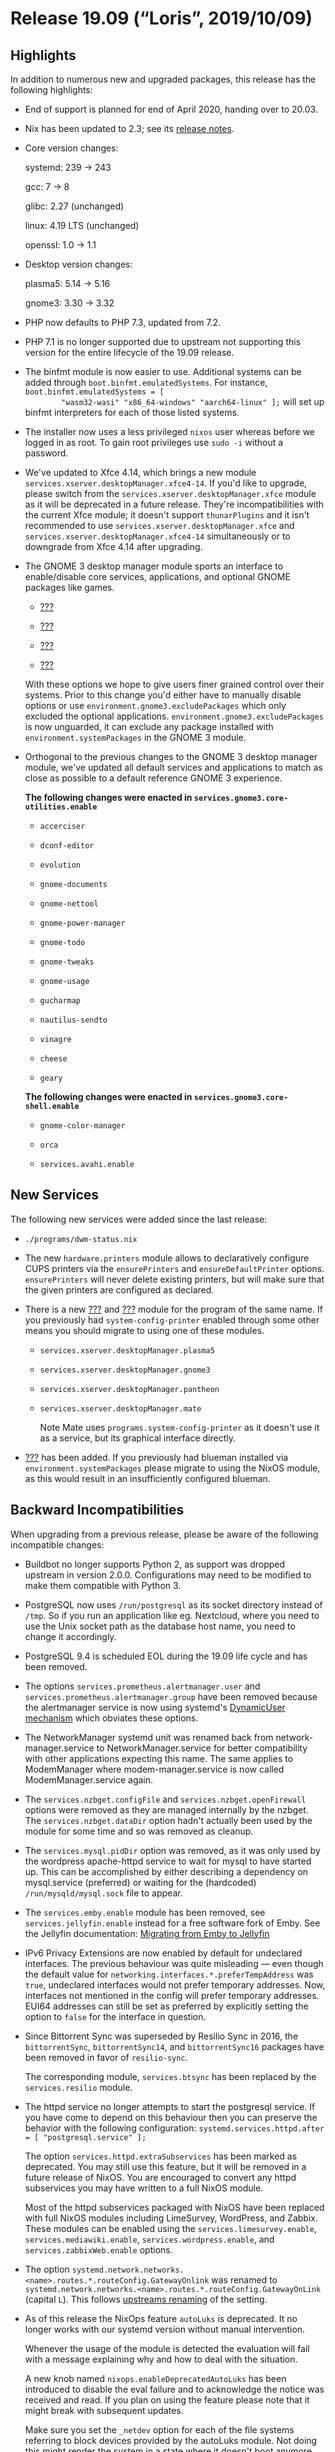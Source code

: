 * Release 19.09 (“Loris”, 2019/10/09)
  :PROPERTIES:
  :CUSTOM_ID: sec-release-19.09
  :END:

** Highlights
   :PROPERTIES:
   :CUSTOM_ID: sec-release-19.09-highlights
   :END:

In addition to numerous new and upgraded packages, this release has the
following highlights:

- End of support is planned for end of April 2020, handing over to
  20.03.

- Nix has been updated to 2.3; see its
  [[https://nixos.org/nix/manual/#ssec-relnotes-2.3][release notes]].

- Core version changes:

  systemd: 239 -> 243

  gcc: 7 -> 8

  glibc: 2.27 (unchanged)

  linux: 4.19 LTS (unchanged)

  openssl: 1.0 -> 1.1

- Desktop version changes:

  plasma5: 5.14 -> 5.16

  gnome3: 3.30 -> 3.32

- PHP now defaults to PHP 7.3, updated from 7.2.

- PHP 7.1 is no longer supported due to upstream not supporting this
  version for the entire lifecycle of the 19.09 release.

- The binfmt module is now easier to use. Additional systems can be
  added through =boot.binfmt.emulatedSystems=. For instance,
  =boot.binfmt.emulatedSystems = [
         "wasm32-wasi" "x86_64-windows" "aarch64-linux" ];= will set up
  binfmt interpreters for each of those listed systems.

- The installer now uses a less privileged =nixos= user whereas before
  we logged in as root. To gain root privileges use =sudo -i= without a
  password.

- We've updated to Xfce 4.14, which brings a new module
  =services.xserver.desktopManager.xfce4-14=. If you'd like to upgrade,
  please switch from the =services.xserver.desktopManager.xfce= module
  as it will be deprecated in a future release. They're
  incompatibilities with the current Xfce module; it doesn't support
  =thunarPlugins= and it isn't recommended to use
  =services.xserver.desktopManager.xfce= and
  =services.xserver.desktopManager.xfce4-14= simultaneously or to
  downgrade from Xfce 4.14 after upgrading.

- The GNOME 3 desktop manager module sports an interface to
  enable/disable core services, applications, and optional GNOME
  packages like games.

  - [[#opt-services.gnome3.core-os-services.enable][???]]

  - [[#opt-services.gnome3.core-shell.enable][???]]

  - [[#opt-services.gnome3.core-utilities.enable][???]]

  - [[#opt-services.gnome3.games.enable][???]]

  With these options we hope to give users finer grained control over
  their systems. Prior to this change you'd either have to manually
  disable options or use =environment.gnome3.excludePackages= which only
  excluded the optional applications.
  =environment.gnome3.excludePackages= is now unguarded, it can exclude
  any package installed with =environment.systemPackages= in the GNOME 3
  module.

- Orthogonal to the previous changes to the GNOME 3 desktop manager
  module, we've updated all default services and applications to match
  as close as possible to a default reference GNOME 3 experience.

  *The following changes were enacted in
  =services.gnome3.core-utilities.enable=*

  - =accerciser=

  - =dconf-editor=

  - =evolution=

  - =gnome-documents=

  - =gnome-nettool=

  - =gnome-power-manager=

  - =gnome-todo=

  - =gnome-tweaks=

  - =gnome-usage=

  - =gucharmap=

  - =nautilus-sendto=

  - =vinagre=

  - =cheese=

  - =geary=

  *The following changes were enacted in
  =services.gnome3.core-shell.enable=*

  - =gnome-color-manager=

  - =orca=

  - =services.avahi.enable=

** New Services
   :PROPERTIES:
   :CUSTOM_ID: sec-release-19.09-new-services
   :END:

The following new services were added since the last release:

- =./programs/dwm-status.nix=

- The new =hardware.printers= module allows to declaratively configure
  CUPS printers via the =ensurePrinters= and =ensureDefaultPrinter=
  options. =ensurePrinters= will never delete existing printers, but
  will make sure that the given printers are configured as declared.

- There is a new [[#opt-services.system-config-printer.enable][???]] and
  [[#opt-programs.system-config-printer.enable][???]] module for the
  program of the same name. If you previously had
  =system-config-printer= enabled through some other means you should
  migrate to using one of these modules.

  - =services.xserver.desktopManager.plasma5=

  - =services.xserver.desktopManager.gnome3=

  - =services.xserver.desktopManager.pantheon=

  - =services.xserver.desktopManager.mate=

    Note Mate uses =programs.system-config-printer= as it doesn't use it
    as a service, but its graphical interface directly.

- [[#opt-services.blueman.enable][???]] has been added. If you
  previously had blueman installed via =environment.systemPackages=
  please migrate to using the NixOS module, as this would result in an
  insufficiently configured blueman.

** Backward Incompatibilities
   :PROPERTIES:
   :CUSTOM_ID: sec-release-19.09-incompatibilities
   :END:

When upgrading from a previous release, please be aware of the following
incompatible changes:

- Buildbot no longer supports Python 2, as support was dropped upstream
  in version 2.0.0. Configurations may need to be modified to make them
  compatible with Python 3.

- PostgreSQL now uses =/run/postgresql= as its socket directory instead
  of =/tmp=. So if you run an application like eg. Nextcloud, where you
  need to use the Unix socket path as the database host name, you need
  to change it accordingly.

- PostgreSQL 9.4 is scheduled EOL during the 19.09 life cycle and has
  been removed.

- The options =services.prometheus.alertmanager.user= and
  =services.prometheus.alertmanager.group= have been removed because the
  alertmanager service is now using systemd's
  [[http://0pointer.net/blog/dynamic-users-with-systemd.html][DynamicUser
  mechanism]] which obviates these options.

- The NetworkManager systemd unit was renamed back from
  network-manager.service to NetworkManager.service for better
  compatibility with other applications expecting this name. The same
  applies to ModemManager where modem-manager.service is now called
  ModemManager.service again.

- The =services.nzbget.configFile= and =services.nzbget.openFirewall=
  options were removed as they are managed internally by the nzbget. The
  =services.nzbget.dataDir= option hadn't actually been used by the
  module for some time and so was removed as cleanup.

- The =services.mysql.pidDir= option was removed, as it was only used by
  the wordpress apache-httpd service to wait for mysql to have started
  up. This can be accomplished by either describing a dependency on
  mysql.service (preferred) or waiting for the (hardcoded)
  =/run/mysqld/mysql.sock= file to appear.

- The =services.emby.enable= module has been removed, see
  =services.jellyfin.enable= instead for a free software fork of Emby.
  See the Jellyfin documentation:
  [[https://jellyfin.readthedocs.io/en/latest/administrator-docs/migrate-from-emby/][Migrating
  from Emby to Jellyfin]]

- IPv6 Privacy Extensions are now enabled by default for undeclared
  interfaces. The previous behaviour was quite misleading --- even
  though the default value for
  =networking.interfaces.*.preferTempAddress= was =true=, undeclared
  interfaces would not prefer temporary addresses. Now, interfaces not
  mentioned in the config will prefer temporary addresses. EUI64
  addresses can still be set as preferred by explicitly setting the
  option to =false= for the interface in question.

- Since Bittorrent Sync was superseded by Resilio Sync in 2016, the
  =bittorrentSync=, =bittorrentSync14=, and =bittorrentSync16= packages
  have been removed in favor of =resilio-sync=.

  The corresponding module, =services.btsync= has been replaced by the
  =services.resilio= module.

- The httpd service no longer attempts to start the postgresql service.
  If you have come to depend on this behaviour then you can preserve the
  behavior with the following configuration:
  =systemd.services.httpd.after = [ "postgresql.service" ];=

  The option =services.httpd.extraSubservices= has been marked as
  deprecated. You may still use this feature, but it will be removed in
  a future release of NixOS. You are encouraged to convert any httpd
  subservices you may have written to a full NixOS module.

  Most of the httpd subservices packaged with NixOS have been replaced
  with full NixOS modules including LimeSurvey, WordPress, and Zabbix.
  These modules can be enabled using the =services.limesurvey.enable=,
  =services.mediawiki.enable=, =services.wordpress.enable=, and
  =services.zabbixWeb.enable= options.

- The option
  =systemd.network.networks.<name>.routes.*.routeConfig.GatewayOnlink=
  was renamed to
  =systemd.network.networks.<name>.routes.*.routeConfig.GatewayOnLink=
  (capital =L=). This follows
  [[https://github.com/systemd/systemd/commit/9cb8c5593443d24c19e40bfd4fc06d672f8c554c][upstreams
  renaming]] of the setting.

- As of this release the NixOps feature =autoLuks= is deprecated. It no
  longer works with our systemd version without manual intervention.

  Whenever the usage of the module is detected the evaluation will fail
  with a message explaining why and how to deal with the situation.

  A new knob named =nixops.enableDeprecatedAutoLuks= has been introduced
  to disable the eval failure and to acknowledge the notice was received
  and read. If you plan on using the feature please note that it might
  break with subsequent updates.

  Make sure you set the =_netdev= option for each of the file systems
  referring to block devices provided by the autoLuks module. Not doing
  this might render the system in a state where it doesn't boot anymore.

  If you are actively using the =autoLuks= module please let us know in
  [[https://github.com/NixOS/nixpkgs/issues/62211][issue #62211]].

- The setopt declarations will be evaluated at the end of =/etc/zshrc=,
  so any code in [[#opt-programs.zsh.interactiveShellInit][???]],
  [[#opt-programs.zsh.loginShellInit][???]] and
  [[#opt-programs.zsh.promptInit][???]] may break if it relies on those
  options being set.

- The =prometheus-nginx-exporter= package now uses the offical exporter
  provided by NGINX Inc. Its metrics are differently structured and are
  incompatible to the old ones. For information about the metrics, have
  a look at the
  [[https://github.com/nginxinc/nginx-prometheus-exporter][official
  repo]].

- The =shibboleth-sp= package has been updated to version 3. It is
  largely backward compatible, for further information refer to the
  [[https://wiki.shibboleth.net/confluence/display/SP3/ReleaseNotes][release
  notes]] and
  [[https://wiki.shibboleth.net/confluence/display/SP3/UpgradingFromV2][upgrade
  guide]].

  Nodejs 8 is scheduled EOL under the lifetime of 19.09 and has been
  dropped.

- By default, prometheus exporters are now run with =DynamicUser=
  enabled. Exporters that need a real user, now run under a seperate
  user and group which follow the pattern =<exporter-name>-exporter=,
  instead of the previous default =nobody= and =nogroup=. Only some
  exporters are affected by the latter, namely the exporters =dovecot=,
  =node=, =postfix= and =varnish=.

- The =ibus-qt= package is not installed by default anymore when
  [[#opt-i18n.inputMethod.enabled][???]] is set to =ibus=. If IBus
  support in Qt 4.x applications is required, add the =ibus-qt= package
  to your [[#opt-environment.systemPackages][???]] manually.

- The CUPS Printing service now uses socket-based activation by default,
  only starting when needed. The previous behavior can be restored by
  setting =services.cups.startWhenNeeded= to =false=.

- The =services.systemhealth= module has been removed from nixpkgs due
  to lack of maintainer.

- The =services.mantisbt= module has been removed from nixpkgs due to
  lack of maintainer.

- Squid 3 has been removed and the =squid= derivation now refers to
  Squid 4.

- The =services.pdns-recursor.extraConfig= option has been replaced by
  =services.pdns-recursor.settings=. The new option allows setting extra
  configuration while being better type-checked and mergeable.

- No service depends on =keys.target= anymore which is a systemd target
  that indicates if all
  [[https://nixos.org/nixops/manual/#idm140737322342384][NixOps keys]]
  were successfully uploaded. Instead, =<key-name>-key.service= should
  be used to define a dependency of a key in a service. The full issue
  behind the =keys.target= dependency is described at
  [[https://github.com/NixOS/nixpkgs/issues/67265][NixOS/nixpkgs#67265]].

  The following services are affected by this:

  - [[#opt-services.dovecot2.enable][=services.dovecot2=]]

  - [[#opt-services.nsd.enable][=services.nsd=]]

  - [[#opt-services.softether.enable][=services.softether=]]

  - [[#opt-services.strongswan.enable][=services.strongswan=]]

  - [[#opt-services.strongswan-swanctl.enable][=services.strongswan-swanctl=]]

  - [[#opt-services.httpd.enable][=services.httpd=]]

- The =security.acme.directory= option has been replaced by a read-only
  =security.acme.certs.<cert>.directory= option for each certificate you
  define. This will be a subdirectory of =/var/lib/acme=. You can use
  this read-only option to figure out where the certificates are stored
  for a specific certificate. For example, the
  =services.nginx.virtualhosts.<name>.enableACME= option will use this
  directory option to find the certs for the virtual host.

  =security.acme.preDelay= and =security.acme.activationDelay= options
  have been removed. To execute a service before certificates are
  provisioned or renewed add a =RequiredBy=acme-${cert}.service= to any
  service.

  Furthermore, the acme module will not automatically add a dependency
  on =lighttpd.service= anymore. If you are using certficates provided
  by letsencrypt for lighttpd, then you should depend on the certificate
  service =acme-${cert}.service>= manually.

  For nginx, the dependencies are still automatically managed when
  =services.nginx.virtualhosts.<name>.enableACME= is enabled just like
  before. What changed is that nginx now directly depends on the
  specific certificates that it needs, instead of depending on the
  catch-all =acme-certificates.target=. This target unit was also
  removed from the codebase. This will mean nginx will no longer depend
  on certificates it isn't explicitly managing and fixes a bug with
  certificate renewal ordering racing with nginx restarting which could
  lead to nginx getting in a broken state as described at
  [[https://github.com/NixOS/nixpkgs/issues/60180][NixOS/nixpkgs#60180]].

- The old deprecated =emacs= package sets have been dropped. What used
  to be called =emacsPackagesNg= is now simply called =emacsPackages=.

- =services.xserver.desktopManager.xterm= is now disabled by default if
  =stateVersion= is 19.09 or higher. Previously the xterm desktopManager
  was enabled when xserver was enabled, but it isn't useful for all
  people so it didn't make sense to have any desktopManager enabled
  default.

- The WeeChat plugin =pkgs.weechatScripts.weechat-xmpp= has been removed
  as it doesn't receive any updates from upstream and depends on
  outdated Python2-based modules.

- Old unsupported versions (=logstash5=, =kibana5=, =filebeat5=,
  =heartbeat5=, =metricbeat5=, =packetbeat5=) of the ELK-stack and
  Elastic beats have been removed.

- For NixOS 19.03, both Prometheus 1 and 2 were available to allow for a
  seamless transition from version 1 to 2 with existing setups. Because
  Prometheus 1 is no longer developed, it was removed. Prometheus 2 is
  now configured with =services.prometheus=.

- Citrix Receiver (=citrix_receiver=) has been dropped in favor of
  Citrix Workspace (=citrix_workspace=).

- The =services.gitlab= module has had its literal secret options
  (=services.gitlab.smtp.password=, =services.gitlab.databasePassword=,
  =services.gitlab.initialRootPassword=,
  =services.gitlab.secrets.secret=, =services.gitlab.secrets.db=,
  =services.gitlab.secrets.otp= and =services.gitlab.secrets.jws=)
  replaced by file-based versions (=services.gitlab.smtp.passwordFile=,
  =services.gitlab.databasePasswordFile=,
  =services.gitlab.initialRootPasswordFile=,
  =services.gitlab.secrets.secretFile=,
  =services.gitlab.secrets.dbFile=, =services.gitlab.secrets.otpFile=
  and =services.gitlab.secrets.jwsFile=). This was done so that secrets
  aren't stored in the world-readable nix store, but means that for each
  option you'll have to create a file with the same exact string, add
  "File" to the end of the option name, and change the definition to a
  string pointing to the corresponding file; e.g.
  =services.gitlab.databasePassword = "supersecurepassword"= becomes
  =services.gitlab.databasePasswordFile = "/path/to/secret_file"= where
  the file =secret_file= contains the string =supersecurepassword=.

  The state path (=services.gitlab.statePath=) now has the following
  restriction: no parent directory can be owned by any other user than
  =root= or the user specified in =services.gitlab.user=; i.e. if
  =services.gitlab.statePath= is set to =/var/lib/gitlab/state=,
  =gitlab= and all parent directories must be owned by either =root= or
  the user specified in =services.gitlab.user=.

- The =networking.useDHCP= option is unsupported in combination with
  =networking.useNetworkd= in anticipation of defaulting to it by
  default. It has to be set to =false= and enabled per interface with
  =networking.interfaces.<name>.useDHCP = true;=

- The Twitter client =corebird= has been dropped as
  [[https://www.patreon.com/posts/corebirds-future-18921328][it is
  discontinued and does not work against the new Twitter API]]. Please
  use the fork =cawbird= instead which has been adapted to the API
  changes and is still maintained.

- The =nodejs-11_x= package has been removed as it's EOLed by upstream.

- Because of the systemd upgrade, systemd-timesyncd will no longer work
  if =system.stateVersion= is not set correctly. When upgrading from
  NixOS 19.03, please make sure that =system.stateVersion= is set to
  ="19.03"=, or lower if the installation dates back to an earlier
  version of NixOS.

- Due to the short lifetime of non-LTS kernel releases package
  attributes like =linux_5_1=, =linux_5_2= and =linux_5_3= have been
  removed to discourage dependence on specific non-LTS kernel versions
  in stable NixOS releases. Going forward, versioned attributes like
  =linux_4_9= will exist for LTS versions only. Please use
  =linux_latest= or =linux_testing= if you depend on non-LTS releases.
  Keep in mind that =linux_latest= and =linux_testing= will change
  versions under the hood during the lifetime of a stable release and
  might include breaking changes.

- Because of the systemd upgrade, some network interfaces might change
  their name. For details see
  [[https://www.freedesktop.org/software/systemd/man/systemd.net-naming-scheme.html#History][upstream
  docs]] or [[https://github.com/NixOS/nixpkgs/issues/71086][our
  ticket]].

** Other Notable Changes
   :PROPERTIES:
   :CUSTOM_ID: sec-release-19.09-notable-changes
   :END:

- The =documentation= module gained an option named
  =documentation.nixos.includeAllModules= which makes the generated
  configuration.nix 5 manual page include all options from all NixOS
  modules included in a given =configuration.nix= configuration file.
  Currently, it is set to =false= by default as enabling it frequently
  prevents evaluation. But the plan is to eventually have it set to
  =true= by default. Please set it to =true= now in your
  =configuration.nix= and fix all the bugs it uncovers.

- The =vlc= package gained support for Chromecast streaming, enabled by
  default. TCP port 8010 must be open for it to work, so something like
  =networking.firewall.allowedTCPPorts = [ 8010
       ];= may be required in your configuration. Also consider enabling
  [[https://nixos.wiki/wiki/Accelerated_Video_Playback][Accelerated
  Video Playback]] for better transcoding performance.

- The following changes apply if the =stateVersion= is changed to 19.09
  or higher. For =stateVersion = "19.03"= or lower the old behavior is
  preserved.

  - =solr.package= defaults to =pkgs.solr_8=.

- The =hunspellDicts.fr-any= dictionary now ships with =fr_FR.{aff,dic}=
  which is linked to =fr-toutesvariantes.{aff,dic}=.

- The =mysql= service now runs as =mysql= user. Previously, systemd did
  execute it as root, and mysql dropped privileges itself. This includes
  =ExecStartPre== and =ExecStartPost== phases. To accomplish that,
  runtime and data directory setup was delegated to RuntimeDirectory and
  tmpfiles.

- With the upgrade to systemd version 242 the =systemd-timesyncd=
  service is no longer using =DynamicUser=yes=. In order for the upgrade
  to work we rely on an activation script to move the state from the old
  to the new directory. The older directory (prior =19.09=) was
  =/var/lib/private/systemd/timesync=.

  As long as the =system.config.stateVersion= is below =19.09= the state
  folder will migrated to its proper location
  (=/var/lib/systemd/timesync=), if required.

- The package =avahi= is now built to look up service definitions from
  =/etc/avahi/services= instead of its output directory in the nix
  store. Accordingly the module =avahi= now supports custom service
  definitions via =services.avahi.extraServiceFiles=, which are then
  placed in the aforementioned directory. See avahi.service5 for more
  information on custom service definitions.

- Since version 0.1.19, =cargo-vendor= honors package includes that are
  specified in the =Cargo.toml= file of Rust crates.
  =rustPlatform.buildRustPackage= uses =cargo-vendor= to collect and
  build dependent crates. Since this change in =cargo-vendor= changes
  the set of vendored files for most Rust packages, the hash that use
  used to verify the dependencies, =cargoSha256=, also changes.

  The =cargoSha256= hashes of all in-tree derivations that use
  =buildRustPackage= have been updated to reflect this change. However,
  third-party derivations that use =buildRustPackage= may have to be
  updated as well.

- The =consul= package was upgraded past version =1.5=, so its
  deprecated legacy UI is no longer available.

- The default resample-method for PulseAudio has been changed from the
  upstream default =speex-float-1= to =speex-float-5=. Be aware that
  low-powered ARM-based and MIPS-based boards will struggle with this so
  you'll need to set =hardware.pulseaudio.daemon.config.resample-method=
  back to =speex-float-1=.

- The =phabricator= package and associated =httpd.extraSubservice=, as
  well as the =phd= service have been removed from nixpkgs due to lack
  of maintainer.

- The =mercurial= =httpd.extraSubservice= has been removed from nixpkgs
  due to lack of maintainer.

- The =trac= =httpd.extraSubservice= has been removed from nixpkgs
  because it was unmaintained.

- The =foswiki= package and associated =httpd.extraSubservice= have been
  removed from nixpkgs due to lack of maintainer.

- The =tomcat-connector= =httpd.extraSubservice= has been removed from
  nixpkgs.

- It's now possible to change configuration in
  [[#opt-services.nextcloud.enable][services.nextcloud]] after the
  initial deploy since all config parameters are persisted in an
  additional config file generated by the module. Previously core
  configuration like database parameters were set using their imperative
  installer after creating =/var/lib/nextcloud=.

- There exists now =lib.forEach=, which is like =map=, but with
  arguments flipped. When mapping function body spans many lines (or has
  nested =map=s), it is often hard to follow which list is modified.

  Previous solution to this problem was either to use =lib.flip map=
  idiom or extract that anonymous mapping function to a named one. Both
  can still be used but =lib.forEach= is preferred over =lib.flip map=.

  The =/etc/sysctl.d/nixos.conf= file containing all the options set via
  [[#opt-boot.kernel.sysctl][boot.kernel.sysctl]] was moved to
  =/etc/sysctl.d/60-nixos.conf=, as sysctl.d5 recommends prefixing all
  filenames in =/etc/sysctl.d= with a two-digit number and a dash to
  simplify the ordering of the files.

- We now install the sysctl snippets shipped with systemd.

  - Loose reverse path filtering

  - Source route filtering

  - =fq_codel= as a packet scheduler (this helps to fight bufferbloat)

  This also configures the kernel to pass core dumps to
  =systemd-coredump=, and restricts the SysRq key combinations to the
  sync command only. These sysctl snippets can be found in
  =/etc/sysctl.d/50-*.conf=, and overridden via
  [[#opt-boot.kernel.sysctl][boot.kernel.sysctl]] (which will place the
  parameters in =/etc/sysctl.d/60-nixos.conf=).

- Core dumps are now processed by =systemd-coredump= by default.
  =systemd-coredump= behaviour can still be modified via
  =systemd.coredump.extraConfig=. To stick to the old behaviour (having
  the kernel dump to a file called =core= in the working directory),
  without piping it through =systemd-coredump=, set
  =systemd.coredump.enable= to =false=.

- =systemd.packages= option now also supports generators and shutdown
  scripts. Old =systemd.generator-packages= option has been removed.

- The =rmilter= package was removed with associated module and options
  due deprecation by upstream developer. Use =rspamd= in proxy mode
  instead.

- systemd cgroup accounting via the
  [[#opt-systemd.enableCgroupAccounting][systemd.enableCgroupAccounting]]
  option is now enabled by default. It now also enables the more recent
  Block IO and IP accounting features.

- We no longer enable custom font rendering settings with
  =fonts.fontconfig.penultimate.enable= by default. The defaults from
  fontconfig are sufficient.

- The =crashplan= package and the =crashplan= service have been removed
  from nixpkgs due to crashplan shutting down the service, while the
  =crashplansb= package and =crashplan-small-business= service have been
  removed from nixpkgs due to lack of maintainer.

  The [[#opt-services.redis.enable][redis module]] was hardcoded to use
  the =redis= user, =/run/redis= as runtime directory and
  =/var/lib/redis= as state directory. Note that the NixOS module for
  Redis now disables kernel support for Transparent Huge Pages (THP),
  because this features causes major performance problems for Redis,
  e.g. (https://redis.io/topics/latency).

- Using =fonts.enableDefaultFonts= adds a default emoji font
  =noto-fonts-emoji=.

  - =services.xserver.enable=

  - =programs.sway.enable=

  - =programs.way-cooler.enable=

  - =services.xrdp.enable=

- The =altcoins= categorization of packages has been removed. You now
  access these packages at the top level, ie. =nix-shell -p dogecoin=
  instead of =nix-shell -p altcoins.dogecoin=, etc.

- Ceph has been upgraded to v14.2.1. See the
  [[https://ceph.com/releases/v14-2-0-nautilus-released/][release
  notes]] for details. The mgr dashboard as well as osds backed by
  loop-devices is no longer explicitly supported by the package and
  module. Note: There's been some issues with python-cherrypy, which is
  used by the dashboard and prometheus mgr modules (and possibly
  others), hence 0000-dont-check-cherrypy-version.patch.

- =pkgs.weechat= is now compiled against =pkgs.python3=. Weechat also
  recommends [[https://weechat.org/scripts/python3/][to use Python3 in
  their docs.]]


